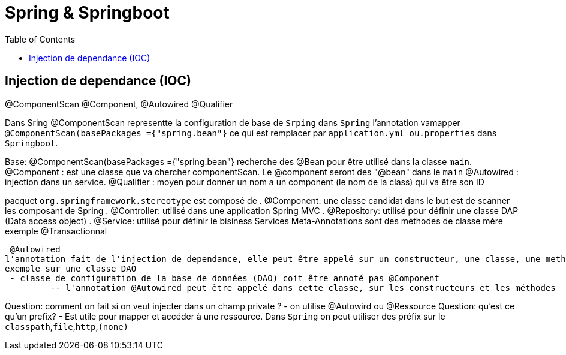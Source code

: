 :toc: auto
:toc-position: left
:toclevels: 3

= Spring & Springboot

== Injection de dependance (IOC)
@ComponentScan @Component, @Autowired @Qualifier

Dans Sring @ComponentScan representte la configuration de base de `Srping` dans `Spring` l'annotation vamapper `@ComponentScan(basePackages ={"spring.bean"}` ce qui est remplacer par `application.yml ou.properties` dans `Springboot`.

Base:
@ComponentScan(basePackages ={"spring.bean"} recherche des @Bean pour être utilisé dans la classe `main`.
 @Component : est une classe que va chercher componentScan. Le @component seront des "@bean" dans le `main`
 	@Autowired : injection dans un service.
	@Qualifier : moyen pour donner un nom a un component (le nom de la class) qui va être son ID

pacquet `org.springframework.stereotype` est composé de
 . @Component: une classe candidat dans le but est de scanner les composant de Spring
 . @Controller: utilisé dans une application Spring MVC
 . @Repository: utilisé pour définir une classe DAP (Data access object)
 . @Service: utilisé pour définir le bisiness Services
Meta-Annotations sont des méthodes de classe mère exemple @Transactionnal


 @Autowired
l'annotation fait de l'injection de dependance, elle peut être appelé sur un constructeur, une classe, une methode.
exemple sur une classe DAO
 - classe de configuration de la base de données (DAO) coit être annoté pas @Component
	 -- l'annotation @Autowired peut être appelé dans cette classe, sur les constructeurs et les méthodes

Question: comment on fait si on veut injecter dans un champ private ?
- on utilise @Autowird ou @Ressource
Question: qu'est ce qu'un prefix?
- Est utile pour mapper et accéder à une ressource. Dans `Spring` on peut utiliser des préfix sur le `classpath`,`file`,`http`,`(none)`


